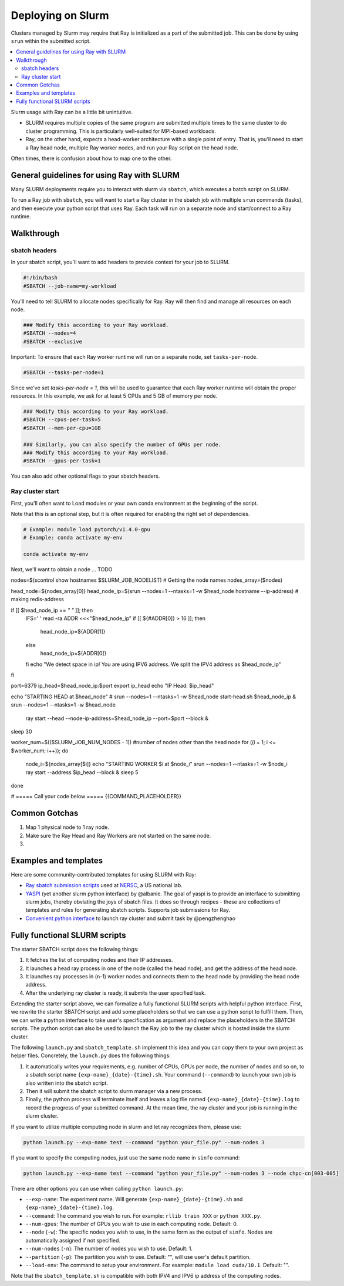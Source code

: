 .. _ray-slurm-deploy:

Deploying on Slurm
==================

Clusters managed by Slurm may require that Ray is initialized as a part of the submitted job. This can be done by using ``srun`` within the submitted script.

.. contents::
  :local:


Slurm usage with Ray can be a little bit unintuitive.

* SLURM requires multiple copies of the same program are submitted multiple times to the same cluster to do cluster programming. This is particularly well-suited for MPI-based workloads.
* Ray, on the other hand, expects a head-worker architecture with a single point of entry. That is, you'll need to start a Ray head node, multiple Ray worker nodes, and run your Ray script on the head node.

Often times, there is confusion about how to map one to the other.

General guidelines for using Ray with SLURM
-------------------------------------------

Many SLURM deployments require you to interact with slurm via ``sbatch``, which executes a batch script on SLURM.

To run a Ray job with ``sbatch``, you will want to start a Ray cluster in the sbatch job with multiple ``srun`` commands (tasks), and then execute your python script that uses Ray. Each task will run on a separate node and start/connect to a Ray runtime.

Walkthrough
-----------


sbatch headers
~~~~~~~~~~~~~~

In your sbatch script, you'll want to add headers to provide context for your job to SLURM.

.. code-block:: bash

  #!/bin/bash
  #SBATCH --job-name=my-workload

You'll need to tell SLURM to allocate nodes specifically for Ray. Ray will then find and manage all resources on each node.

.. code-block:: bash

  ### Modify this according to your Ray workload.
  #SBATCH --nodes=4
  #SBATCH --exclusive

Important: To ensure that each Ray worker runtime will run on a separate node, set ``tasks-per-node``.

.. code-block:: bash

  #SBATCH --tasks-per-node=1

Since we've set `tasks-per-node = 1`, this will be used to guarantee that each Ray worker runtime will obtain the
proper resources. In this example, we ask for at least 5 CPUs and 5 GB of memory per node.

.. code-block:: bash

  ### Modify this according to your Ray workload.
  #SBATCH --cpus-per-task=5
  #SBATCH --mem-per-cpu=1GB

  ### Similarly, you can also specify the number of GPUs per node.
  ### Modify this according to your Ray workload.
  #SBATCH --gpus-per-task=1


You can also add other optional flags to your sbatch headers.


Ray cluster start
~~~~~~~~~~~~~~~~~

First, you'll often want to Load modules or your own conda environment at the beginning of the script.

Note that this is an optional step, but it is often required for enabling the right set of dependencies.

.. code-block:: bash

  # Example: module load pytorch/v1.4.0-gpu
  # Example: conda activate my-env

  conda activate my-env

Next, we'll want to obtain a node ... TODO


nodes=$(scontrol show hostnames $SLURM_JOB_NODELIST) # Getting the node names
nodes_array=($nodes)

head_node=${nodes_array[0]}
head_node_ip=$(srun --nodes=1 --ntasks=1 -w $head_node hostname --ip-address) # making redis-address

if [[ $head_node_ip == *" "* ]]; then
  IFS=' ' read -ra ADDR <<<"$head_node_ip"
  if [[ ${#ADDR[0]} > 16 ]]; then
    head_node_ip=${ADDR[1]}
  else
    head_node_ip=${ADDR[0]}
  fi
  echo "We detect space in ip! You are using IPV6 address. We split the IPV4 address as $head_node_ip"
fi

port=6379
ip_head=$head_node_ip:$port
export ip_head
echo "IP Head: $ip_head"

echo "STARTING HEAD at $head_node"
# srun --nodes=1 --ntasks=1 -w $head_node start-head.sh $head_node_ip  &
srun --nodes=1 --ntasks=1 -w $head_node \
  ray start --head --node-ip-address=$head_node_ip --port=$port --block &
sleep 30

worker_num=$(($SLURM_JOB_NUM_NODES - 1)) #number of nodes other than the head node
for ((i = 1; i <= $worker_num; i++)); do
  node_i=${nodes_array[$i]}
  echo "STARTING WORKER $i at $node_i"
  srun --nodes=1 --ntasks=1 -w $node_i ray start --address $ip_head --block &
  sleep 5
done

# ===== Call your code below =====
{{COMMAND_PLACEHOLDER}}






Common Gotchas
---------------

1. Map 1 physical node to 1 ray node.

2. Make sure the Ray Head and Ray Workers are not started on the same node.

3.



Examples and templates
----------------------

Here are some community-contributed templates for using SLURM with Ray:

- `Ray sbatch submission scripts`_ used at `NERSC <https://www.nersc.gov/>`_, a US national lab.
- `YASPI`_ (yet another slurm python interface) by @albanie. The goal of yaspi is to provide an interface to submitting slurm jobs, thereby obviating the joys of sbatch files. It does so through recipes - these are collections of templates and rules for generating sbatch scripts. Supports job submissions for Ray.

- `Convenient python interface`_ to launch ray cluster and submit task by @pengzhenghao

.. _`Ray sbatch submission scripts`: https://github.com/NERSC/slurm-ray-cluster

.. _`YASPI`: https://github.com/albanie/yaspi

.. _`Convenient python interface`: https://github.com/pengzhenghao/use-ray-with-slurm






Fully functional SLURM scripts
------------------------------

The starter SBATCH script does the following things:

1. It fetches the list of computing nodes and their IP addresses.
2. It launches a head ray process in one of the node (called the head node), and get the address of the head node.
3. It launches ray processes in (n-1) worker nodes and connects them to the head node by providing the head node address.
4. After the underlying ray cluster is ready, it submits the user specified task.

Extending the starter script above, we can formalize a fully functional SLURM scripts with helpful python interface.
First, we rewrite the starter SBATCH script and add some placeholders so that we can use a python script to fulfill them.
Then, we can write a python interface to take user's specification as argument and replace the placeholders in the SBATCH scripts.
The python script can also be used to launch the Ray job to the ray cluster which is hosted inside the slurm cluster.

The following ``launch.py`` and ``sbatch_template.sh`` implement this idea and you can copy them to your own project as helper files.
Concretely, the ``launch.py`` does the following things:

1. It automatically writes your requirements, e.g. number of CPUs, GPUs per node, the number of nodes and so on, to a sbatch script name ``{exp-name}_{date}-{time}.sh``. Your command (``--command``) to launch your own job is also written into the sbatch script.
2. Then it will submit the sbatch script to slurm manager via a new process.
3. Finally, the python process will terminate itself and leaves a log file named ``{exp-name}_{date}-{time}.log`` to record the progress of your submitted command. At the mean time, the ray cluster and your job is running in the slurm cluster.


If you want to utilize multiple computing node in slurm and let ray recognizes them, please use:

.. code-block:: bash

    python launch.py --exp-name test --command "python your_file.py" --num-nodes 3


If you want to specify the computing nodes, just use the same node name in ``sinfo`` command:

.. code-block:: bash

    python launch.py --exp-name test --command "python your_file.py" --num-nodes 3 --node chpc-cn[003-005]


There are other options you can use when calling ``python launch.py``:

* ``--exp-name``: The experiment name. Will generate ``{exp-name}_{date}-{time}.sh`` and  ``{exp-name}_{date}-{time}.log``.
* ``--command``: The command you wish to run. For example: ``rllib train XXX`` or ``python XXX.py``.
* ``--num-gpus``: The number of GPUs you wish to use in each computing node. Default: 0.
* ``--node`` (``-w``): The specific nodes you wish to use, in the same form as the output of ``sinfo``. Nodes are automatically assigned if not specified.
* ``--num-nodes`` (``-n``): The number of nodes you wish to use. Default: 1.
* ``--partition`` (``-p``): The partition you wish to use. Default: "", will use user's default partition.
* ``--load-env``: The command to setup your environment. For example: ``module load cuda/10.1``. Default: "".

Note that the ``sbatch_template.sh`` is compatible with both IPV4 and IPV6 ip address of the computing nodes.

